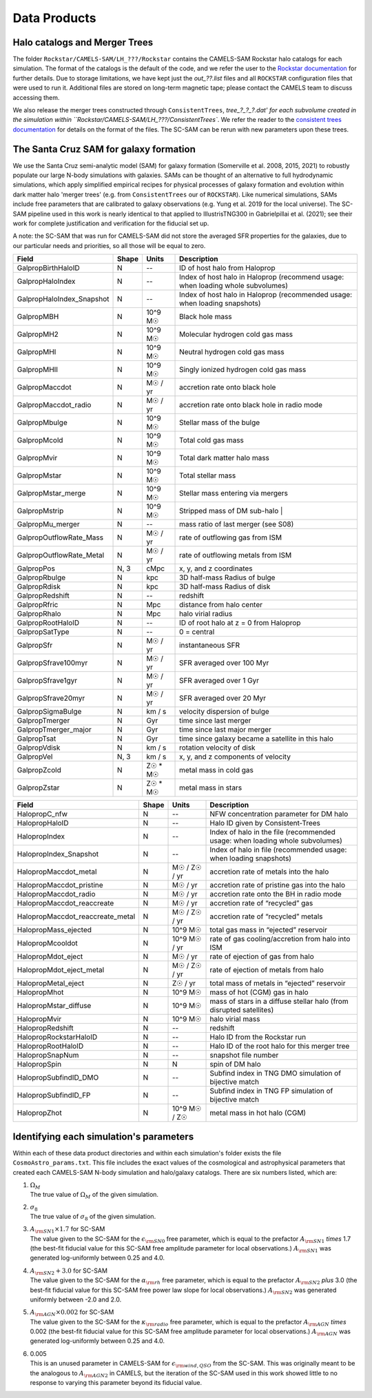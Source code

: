 .. _dataproducts:

*******************
Data Products
*******************


Halo catalogs and Merger Trees
============================

The folder ``Rockstar/CAMELS-SAM/LH_???/Rockstar`` contains the CAMELS-SAM Rockstar halo catalogs for each simulation. The format of the catalogs is the default of the code, and we refer the user to the `Rockstar documentation <https://bitbucket.org/gfcstanford/rockstar/src/main/>`_ for further details. Due to storage limitations, we have kept just the `out_??.list` files and all ``ROCKSTAR`` configuration files that were used to run it. Additional files are stored on long-term magnetic tape; please contact the CAMELS team to discuss accessing them.

We also release the merger trees constructed through ``ConsistentTrees``, `tree_?_?_?.dat' for each subvolume created in the simulation within ``Rockstar/CAMELS-SAM/LH_???/ConsistentTrees``. We refer the reader to the `consistent trees documentation <https://bitbucket.org/pbehroozi/consistent-trees/src/main/>`_ for details on the format of the files. The SC-SAM can be rerun with new parameters upon these trees.



The Santa Cruz SAM for galaxy formation
===================

We use the Santa Cruz semi-analytic model (SAM) for galaxy formation (Somerville et al. 2008, 2015, 2021) to robustly populate our large N-body simulations with galaxies. SAMs can be thought of an alternative to full hydrodynamic simulations, which apply simplified empirical recipes for physical processes of galaxy formation and evolution within dark matter halo 'merger trees' (e.g. from ``ConsistentTrees`` our of ``ROCKSTAR``). Like numerical simulations, SAMs include free parameters that are calibrated to galaxy observations (e.g. Yung et al. 2019 for the local universe). The SC-SAM pipeline used in this work is nearly identical to that applied to IllustrisTNG300 in Gabrielpillai et al. (2021); see their work for complete justification and verification for the fiducial set up.

A note: the SC-SAM that was run for CAMELS-SAM did not store the averaged SFR properties for the galaxies, due to our particular needs and priorities, so all those will be equal to zero.


.. raw:: html

   <details>
   <summary> Click to expand/collapse this table describing the SC-SAM *galaxy* outputs at each redshift </summary>

+--------------------------+--------+----------+---------------------------------------------------------------------------------+
| Field                    | Shape  | Units    | Description                                                                     |
+==========================+========+==========+=================================================================================+
| GalpropBirthHaloID       | N      | --       | ID of host halo from Haloprop                                                   |
+--------------------------+--------+----------+---------------------------------------------------------------------------------+
| GalpropHaloIndex         | N      | --       | Index of host halo in Haloprop (recommend usage: when loading whole subvolumes) |
+--------------------------+--------+----------+---------------------------------------------------------------------------------+
| GalpropHaloIndex_Snapshot| N      | --       | Index of host halo in Haloprop (recommended usage: when loading snapshots)      |
+--------------------------+--------+----------+---------------------------------------------------------------------------------+
| GalpropMBH               | N      | 10^9 M☉  | Black hole mass                                                                 |
+--------------------------+--------+----------+---------------------------------------------------------------------------------+
| GalpropMH2               | N      | 10^9 M☉  | Molecular hydrogen cold gas mass                                                |
+--------------------------+--------+----------+---------------------------------------------------------------------------------+
| GalpropMHI               | N      | 10^9 M☉  | Neutral hydrogen cold gas mass                                                  |
+--------------------------+--------+----------+---------------------------------------------------------------------------------+
| GalpropMHII              | N      | 10^9 M☉  | Singly ionized hydrogen cold gas mass                                           |
+--------------------------+--------+----------+---------------------------------------------------------------------------------+
| GalpropMaccdot           | N      | M☉ / yr  | accretion rate onto black hole                                                  |
+--------------------------+--------+----------+---------------------------------------------------------------------------------+
| GalpropMaccdot_radio     | N      | M☉ / yr  | accretion rate onto black hole in radio mode                                    |
+--------------------------+--------+----------+---------------------------------------------------------------------------------+
| GalpropMbulge            | N      | 10^9 M☉  | Stellar mass of the bulge                                                       |
+--------------------------+--------+----------+---------------------------------------------------------------------------------+
| GalpropMcold             | N      | 10^9 M☉  | Total cold gas mass                                                             |
+--------------------------+--------+----------+---------------------------------------------------------------------------------+
| GalpropMvir              | N      | 10^9 M☉  | Total dark matter halo mass                                                     |
+--------------------------+--------+----------+---------------------------------------------------------------------------------+
| GalpropMstar             | N      | 10^9 M☉  | Total stellar mass                                                              |
+--------------------------+--------+----------+---------------------------------------------------------------------------------+
| GalpropMstar_merge       | N      | 10^9 M☉  | Stellar mass entering via mergers                                               |
+--------------------------+--------+----------+---------------------------------------------------------------------------------+
| GalpropMstrip            | N      | 10^9 M☉  | Stripped mass of DM sub-halo |                                                  |
+--------------------------+--------+----------+---------------------------------------------------------------------------------+
| GalpropMu_merger         | N      | --       | mass ratio of last merger (see S08)                                             |
+--------------------------+--------+----------+---------------------------------------------------------------------------------+
| GalpropOutflowRate_Mass  | N      | M☉ / yr  | rate of outflowing gas from ISM                                                 |
+--------------------------+--------+----------+---------------------------------------------------------------------------------+
| GalpropOutflowRate_Metal | N      | M☉ / yr  | rate of outflowing metals from ISM                                              |
+--------------------------+--------+----------+---------------------------------------------------------------------------------+
| GalpropPos               | N, 3   | cMpc     | x, y, and z coordinates                                                         |
+--------------------------+--------+----------+---------------------------------------------------------------------------------+
| GalpropRbulge            | N      | kpc      | 3D half-mass Radius of bulge                                                    |
+--------------------------+--------+----------+---------------------------------------------------------------------------------+
| GalpropRdisk             | N      | kpc      | 3D half-mass Radius of disk                                                     |
+--------------------------+--------+----------+---------------------------------------------------------------------------------+
| GalpropRedshift          | N      | --       | redshift                                                                        |
+--------------------------+--------+----------+---------------------------------------------------------------------------------+
| GalpropRfric             | N      | Mpc      | distance from halo center                                                       |
+--------------------------+--------+----------+---------------------------------------------------------------------------------+
| GalpropRhalo             | N      | Mpc      | halo virial radius                                                              |
+--------------------------+--------+----------+---------------------------------------------------------------------------------+
| GalpropRootHaloID        | N      | --       | ID of root halo at z = 0 from Haloprop                                          |
+--------------------------+--------+----------+---------------------------------------------------------------------------------+
| GalpropSatType           | N      | --       | 0 = central                                                                     |
+--------------------------+--------+----------+---------------------------------------------------------------------------------+
| GalpropSfr               | N      | M☉ / yr  | instantaneous SFR                                                               |
+--------------------------+--------+----------+---------------------------------------------------------------------------------+
| GalpropSfrave100myr      | N      | M☉ / yr  | SFR averaged over 100 Myr                                                       |
+--------------------------+--------+----------+---------------------------------------------------------------------------------+
| GalpropSfrave1gyr        | N      | M☉ / yr  | SFR averaged over 1 Gyr                                                         |
+--------------------------+--------+----------+---------------------------------------------------------------------------------+
| GalpropSfrave20myr       | N      | M☉ / yr  | SFR averaged over 20 Myr                                                        |
+--------------------------+--------+----------+---------------------------------------------------------------------------------+
| GalpropSigmaBulge        | N      |  km / s  | velocity dispersion of bulge                                                    |
+--------------------------+--------+----------+---------------------------------------------------------------------------------+
| GalpropTmerger           | N      | Gyr      | time since last merger                                                          |
+--------------------------+--------+----------+---------------------------------------------------------------------------------+
| GalpropTmerger_major     | N      | Gyr      | time since last major merger                                                    |
+--------------------------+--------+----------+---------------------------------------------------------------------------------+
| GalpropTsat              | N      | Gyr      | time since galaxy became a satellite in this halo                               |
+--------------------------+--------+----------+---------------------------------------------------------------------------------+
| GalpropVdisk             | N      | km / s   | rotation velocity of disk                                                       |
+--------------------------+--------+----------+---------------------------------------------------------------------------------+
| GalpropVel               | N, 3   | km / s   | x, y, and z components of velocity                                              |
+--------------------------+--------+----------+---------------------------------------------------------------------------------+
| GalpropZcold             | N      | Z☉ * M☉  | metal mass in cold gas                                                          |
+--------------------------+--------+----------+---------------------------------------------------------------------------------+
| GalpropZstar             | N      | Z☉ * M☉  | metal mass in stars                                                             |
+--------------------------+--------+----------+---------------------------------------------------------------------------------+


.. raw:: html

   </details>
   <br />


.. raw:: html

   <details>
   <summary> Click to expand/collapse this table describing the SC-SAM *halo* outputs at each redshift </summary>

+----------------------------------+--------+---------------+---------------------------------------------------------------------------------+
| Field                            | Shape  | Units         | Description                                                                     |
+==================================+========+===============+=================================================================================+
| HalopropC_nfw                    | N      | --            | NFW concentration parameter for DM halo                                         |
+----------------------------------+--------+---------------+---------------------------------------------------------------------------------+
| HalopropHaloID                   | N      | --            | Halo ID given by Consistent-Trees                                               |
+----------------------------------+--------+---------------+---------------------------------------------------------------------------------+
| HalopropIndex                    | N      | --            | Index of halo in the file (recommended usage: when loading whole subvolumes)    |
+----------------------------------+--------+---------------+---------------------------------------------------------------------------------+
| HalopropIndex_Snapshot           | N      | --            | Index of halo in file (recommended usage: when loading snapshots)               |
+----------------------------------+--------+---------------+---------------------------------------------------------------------------------+
| HalopropMaccdot_metal            | N      | M☉ / Z☉ / yr  | accretion rate of metals into the halo                                          |
+----------------------------------+--------+---------------+---------------------------------------------------------------------------------+
| HalopropMaccdot_pristine         | N      | M☉ / yr       | accretion rate of pristine gas into the halo                                    |
+----------------------------------+--------+---------------+---------------------------------------------------------------------------------+
| HalopropMaccdot_radio            | N      | M☉ / yr       | accretion rate onto the BH in radio mode                                        |
+----------------------------------+--------+---------------+---------------------------------------------------------------------------------+
| HalopropMaccdot_reaccreate       | N      | M☉ / yr       | accretion rate of “recycled” gas                                                |
+----------------------------------+--------+---------------+---------------------------------------------------------------------------------+
| HalopropMaccdot_reaccreate_metal | N      | M☉ / Z☉ / yr  | accretion rate of “recycled” metals                                             |
+----------------------------------+--------+---------------+---------------------------------------------------------------------------------+
| HalopropMass_ejected             | N      | 10^9 M☉       | total gas mass in “ejected” reservoir                                           |
+----------------------------------+--------+---------------+---------------------------------------------------------------------------------+
| HalopropMcooldot                 | N      | 10^9 M☉ / yr  | rate of gas cooling/accretion from halo into ISM                                |
+----------------------------------+--------+---------------+---------------------------------------------------------------------------------+
| HalopropMdot_eject               | N      | M☉ / yr       | rate of ejection of gas from halo                                               |
+----------------------------------+--------+---------------+---------------------------------------------------------------------------------+
| HalopropMdot_eject_metal         | N      | M☉ / Z☉ / yr  | rate of ejection of metals from halo                                            |
+----------------------------------+--------+---------------+---------------------------------------------------------------------------------+
| HalopropMetal_eject              | N      | Z☉ / yr       | total mass of metals in “ejected” reservoir                                     |
+----------------------------------+--------+---------------+---------------------------------------------------------------------------------+
| HalopropMhot                     | N      | 10^9 M☉       | mass of hot (CGM) gas in halo   						      |
+----------------------------------+--------+---------------+---------------------------------------------------------------------------------+
| HalopropMstar_diffuse            | N      | 10^9 M☉       | mass of stars in a diffuse stellar halo (from disrupted satellites)             |
+----------------------------------+--------+---------------+---------------------------------------------------------------------------------+
| HalopropMvir                     | N      | 10^9 M☉       | halo virial mass                                                                |
+----------------------------------+--------+---------------+---------------------------------------------------------------------------------+
| HalopropRedshift                 | N      | --            | redshift                                                                        |
+----------------------------------+--------+---------------+---------------------------------------------------------------------------------+
| HalopropRockstarHaloID           | N      | --            | Halo ID from the Rockstar run                                                   |
+----------------------------------+--------+---------------+---------------------------------------------------------------------------------+
| HalopropRootHaloID               | N      | --            | Halo ID of the root halo for this merger tree                                   |
+----------------------------------+--------+---------------+---------------------------------------------------------------------------------+
| HalopropSnapNum                  | N      | --            | snapshot file number                                                            |
+----------------------------------+--------+---------------+---------------------------------------------------------------------------------+
| HalopropSpin                     | N      | N             | spin of DM halo                                                                 |
+----------------------------------+--------+---------------+---------------------------------------------------------------------------------+
| HalopropSubfindID_DMO            | N      | --            | Subfind index in TNG DMO simulation of bijective match                          |
+----------------------------------+--------+---------------+---------------------------------------------------------------------------------+
| HalopropSubfindID_FP             | N      | --            | Subfind index in TNG FP simulation of bijective match                           |
+----------------------------------+--------+---------------+---------------------------------------------------------------------------------+
| HalopropZhot                     | N      | 10^9 M☉ / Z☉  | metal mass in hot halo (CGM)                                                    |
+----------------------------------+--------+---------------+---------------------------------------------------------------------------------+


.. raw:: html

   </details>
   <br />


Identifying each simulation's parameters
==========

Within each of these data product directories and within each simulation's folder exists the file ``CosmoAstro_params.txt``. This file includes the exact values of the cosmological and astrophysical parameters that created each CAMELS-SAM N-body simulation and halo/galaxy catalogs. There are six numbers listed, which are:

#. | :math:`\Omega_{M}`
   | The true value of :math:`\Omega_{M}` of the given simulation.

#. | :math:`\sigma_{8}`
   | The true value of :math:`\sigma_{8}` of the given simulation.

#. | :math:`A_{\rm SN1} \times 1.7` for SC-SAM
   | The value given to the SC-SAM for the :math:`\epsilon_{\rm SN0}` free parameter, which is equal to the prefactor :math:`A_{\rm SN1}` *times* 1.7 (the best-fit fiducial value for this SC-SAM free amplitude parameter for local observations.) :math:`A_{\rm SN1}` was generated log-uniformly between 0.25 and 4.0.
   
#. | :math:`A_{\rm SN2} + 3.0` for SC-SAM
   | The value given to the SC-SAM for the :math:`\alpha_{\rm rh}` free parameter, which is equal to the prefactor :math:`A_{\rm SN2}` *plus* 3.0 (the best-fit fiducial value for this SC-SAM free power law slope for local observations.) :math:`A_{\rm SN2}` was generated uniformly between -2.0 and 2.0.

#. | :math:`A_{\rm AGN} \times 0.002` for SC-SAM
   | The value given to the SC-SAM for the :math:`\kappa_{\rm radio}` free parameter, which is equal to the prefactor :math:`A_{\rm AGN}` *times* 0.002 (the best-fit fiducial value for this SC-SAM free amplitude parameter for local observations.) :math:`A_{\rm AGN}` was generated log-uniformly between 0.25 and 4.0.
   
#. | 0.005
   | This is an unused parameter in CAMELS-SAM for :math:`\epsilon_{\rm wind, QSO}` from the SC-SAM. This was originally meant to be the analogous to :math:`A_{\rm AGN2}` in CAMELS, but the iteration of the SC-SAM used in this work showed little to no response to varying this parameter beyond its fiducial value. 
